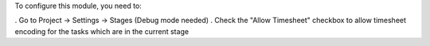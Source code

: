 To configure this module, you need to:

. Go to Project -> Settings -> Stages (Debug mode needed)
. Check the "Allow Timesheet" checkbox to allow timesheet encoding for the tasks which are in the current stage
